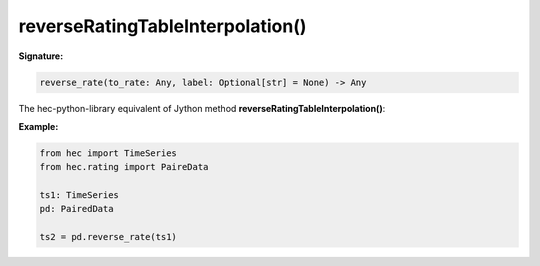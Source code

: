 reverseRatingTableInterpolation()
=================================

**Signature:**

.. code-block:: python

    reverse_rate(to_rate: Any, label: Optional[str] = None) -> Any

The hec-python-library equivalent of Jython method **reverseRatingTableInterpolation()**:

**Example:**

.. code-block:: python

    from hec import TimeSeries
    from hec.rating import PaireData

    ts1: TimeSeries
    pd: PairedData

    ts2 = pd.reverse_rate(ts1)

